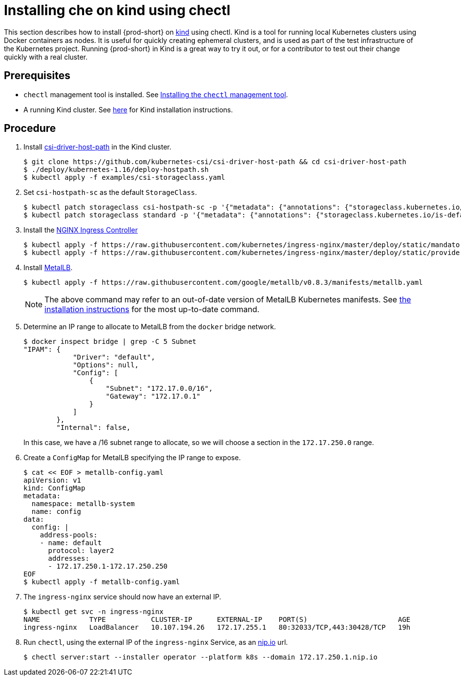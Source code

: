 [id="installing-{prod-id-short}-on-kind-using-chectl_{context}"]
= Installing che on kind using chectl

This section describes how to install {prod-short} on https://github.com/kubernetes-sigs/kind[kind] using chectl. Kind is a tool for running local Kubernetes clusters using Docker containers as nodes. It is useful for quickly creating ephemeral clusters, and is used as part of the test infrastructure of the Kubernetes project. Running {prod-short} in Kind is a great way to try it out, or for a contributor to test out their change quickly with a real cluster.

[discrete]
== Prerequisites

* `chectl` management tool is installed. See link:{site-baseurl}che-7/installing-the-chectl-management-tool/[Installing the `chectl` management tool].

* A running Kind cluster. See link:https://kind.sigs.k8s.io/#installation-and-usage[here] for Kind installation instructions.

[discrete]
== Procedure

. Install https://github.com/kubernetes-csi/csi-driver-host-path[csi-driver-host-path] in the Kind cluster.
+
----
$ git clone https://github.com/kubernetes-csi/csi-driver-host-path && cd csi-driver-host-path
$ ./deploy/kubernetes-1.16/deploy-hostpath.sh
$ kubectl apply -f examples/csi-storageclass.yaml
----

. Set `csi-hostpath-sc` as the default `StorageClass`.
+
----
$ kubectl patch storageclass csi-hostpath-sc -p '{"metadata": {"annotations": {"storageclass.kubernetes.io/is-default-class": "true"}}}'
$ kubectl patch storageclass standard -p '{"metadata": {"annotations": {"storageclass.kubernetes.io/is-default-class": "false"}}}'
----

. Install the https://kubernetes.github.io/ingress-nginx/deploy/[NGINX Ingress Controller]
+
----
$ kubectl apply -f https://raw.githubusercontent.com/kubernetes/ingress-nginx/master/deploy/static/mandatory.yaml
$ kubectl apply -f https://raw.githubusercontent.com/kubernetes/ingress-nginx/master/deploy/static/provider/cloud-generic.yaml
----

. Install https://metallb.universe.tf/[MetalLB].  
+
----
$ kubectl apply -f https://raw.githubusercontent.com/google/metallb/v0.8.3/manifests/metallb.yaml
----
+
[NOTE]
====
The above command may refer to an out-of-date version of MetalLB Kubernetes manifests. See https://metallb.universe.tf/installation/[the installation instructions] for the most up-to-date command.
====

. Determine an IP range to allocate to MetalLB from the `docker` bridge network.
+
----
$ docker inspect bridge | grep -C 5 Subnet
"IPAM": {
            "Driver": "default",
            "Options": null,
            "Config": [
                {
                    "Subnet": "172.17.0.0/16",
                    "Gateway": "172.17.0.1"
                }
            ]
        },
        "Internal": false,
----
In this case, we have a /16 subnet range to allocate, so we will choose a section in the `172.17.250.0` range.

. Create a `ConfigMap` for MetalLB specifying the IP range to expose.
+
----
$ cat << EOF > metallb-config.yaml
apiVersion: v1
kind: ConfigMap
metadata:
  namespace: metallb-system
  name: config
data:
  config: |
    address-pools:
    - name: default
      protocol: layer2
      addresses:
      - 172.17.250.1-172.17.250.250
EOF
$ kubectl apply -f metallb-config.yaml
----

. The `ingress-nginx` service should now have an external IP.
+
----
$ kubectl get svc -n ingress-nginx
NAME            TYPE           CLUSTER-IP      EXTERNAL-IP    PORT(S)                      AGE
ingress-nginx   LoadBalancer   10.107.194.26   172.17.255.1   80:32033/TCP,443:30428/TCP   19h
----

. Run `chectl`, using the external IP of the `ingress-nginx` Service, as an https://nip.io[nip.io] url.
+
----
$ chectl server:start --installer operator --platform k8s --domain 172.17.250.1.nip.io
----
